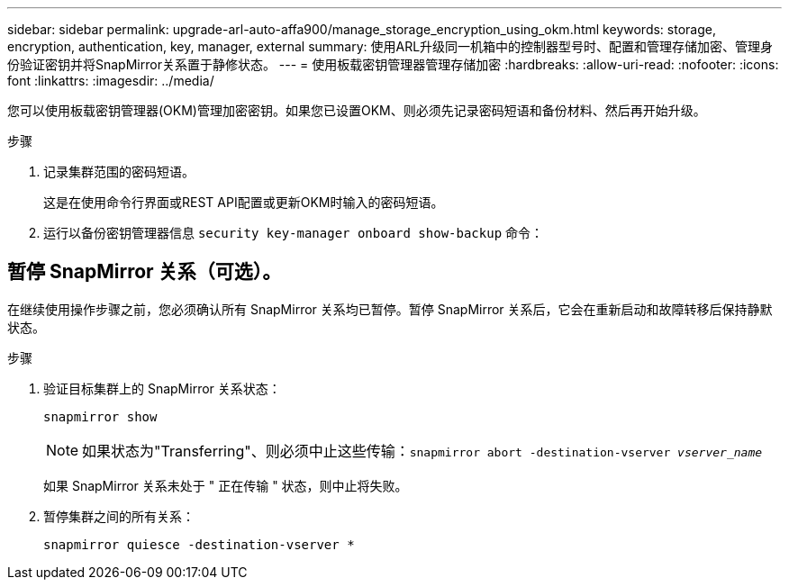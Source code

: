---
sidebar: sidebar 
permalink: upgrade-arl-auto-affa900/manage_storage_encryption_using_okm.html 
keywords: storage, encryption, authentication, key, manager, external 
summary: 使用ARL升级同一机箱中的控制器型号时、配置和管理存储加密、管理身份验证密钥并将SnapMirror关系置于静修状态。 
---
= 使用板载密钥管理器管理存储加密
:hardbreaks:
:allow-uri-read: 
:nofooter: 
:icons: font
:linkattrs: 
:imagesdir: ../media/


[role="lead"]
您可以使用板载密钥管理器(OKM)管理加密密钥。如果您已设置OKM、则必须先记录密码短语和备份材料、然后再开始升级。

.步骤
. 记录集群范围的密码短语。
+
这是在使用命令行界面或REST API配置或更新OKM时输入的密码短语。

. 运行以备份密钥管理器信息 `security key-manager onboard show-backup` 命令：




== 暂停 SnapMirror 关系（可选）。

在继续使用操作步骤之前，您必须确认所有 SnapMirror 关系均已暂停。暂停 SnapMirror 关系后，它会在重新启动和故障转移后保持静默状态。

.步骤
. 验证目标集群上的 SnapMirror 关系状态：
+
`snapmirror show`

+
[NOTE]
====
如果状态为"Transferring"、则必须中止这些传输：`snapmirror abort -destination-vserver _vserver_name_`

====
+
如果 SnapMirror 关系未处于 " 正在传输 " 状态，则中止将失败。

. 暂停集群之间的所有关系：
+
`snapmirror quiesce -destination-vserver *`



